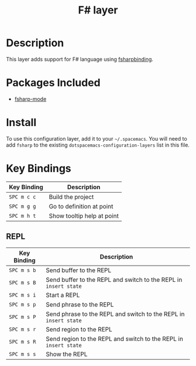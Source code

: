 #+TITLE: F# layer
#+HTML_HEAD_EXTRA: <link rel="stylesheet" type="text/css" href="../../../css/readtheorg.css" />

[[file:img/fsharp.png]]

* Table of Contents                                         :TOC_4:noexport:
 - [[#description][Description]]
 - [[#packages-included][Packages Included]]
 - [[#install][Install]]
 - [[#key-bindings][Key Bindings]]
   - [[#repl][REPL]]

* Description

This layer adds support for F# language using [[https://github.com/fsharp/fsharpbinding][fsharpbinding]].

* Packages Included

- [[https://github.com/fsharp/fsharpbinding][fsharp-mode]]
  
* Install
To use this configuration layer, add it to your =~/.spacemacs=. You will need to
add =fsharp= to the existing =dotspacemacs-configuration-layers= list in this
file.

* Key Bindings


| Key Binding | Description                |
|-------------+----------------------------|
| ~SPC m c c~ | Build the project          |
| ~SPC m g g~ | Go to definition at point  |
| ~SPC m h t~ | Show tooltip help at point |

** REPL

| Key Binding | Description                                                      |
|-------------+------------------------------------------------------------------|
| ~SPC m s b~ | Send buffer to the REPL                                          |
| ~SPC m s B~ | Send buffer to the REPL and switch to the REPL in =insert state= |
| ~SPC m s i~ | Start a REPL                                                     |
| ~SPC m s p~ | Send phrase to the REPL                                          |
| ~SPC m s P~ | Send phrase to the REPL and switch to the REPL in =insert state= |
| ~SPC m s r~ | Send region to the REPL                                          |
| ~SPC m s R~ | Send region to the REPL and switch to the REPL in =insert state= |
| ~SPC m s s~ | Show the REPL                                                    |
